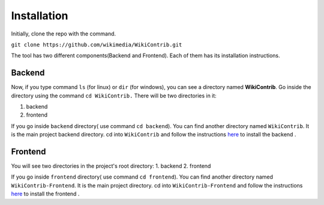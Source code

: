 ============
Installation
============

Initially, clone the repo with the command.

``git clone https://github.com/wikimedia/WikiContrib.git``

The tool has two different components(Backend and Frontend). Each of them has its installation instructions.

Backend
=======

Now, if you type command ``ls`` (for linux) or ``dir`` (for windows), you can see a directory named **WikiContrib**. Go inside the directory using the command ``cd WikiContrib.`` There will be two directories in it:

1. backend
2. frontend

If you go inside ``backend`` directory( use command ``cd backend``). You can find another directory named ``WikiContrib``. It is the main project backend directory.
cd into ``WikiContrib`` and follow the instructions `here <https://github.com/wikimedia/WikiContrib/blob/master/backend/WikiContrib/Install.md/>`_ to install the backend .



Frontend
========

You will see two directories in the project's root directory:
1. backend
2. frontend

If you go inside ``frontend`` directory( use command ``cd frontend``). You can find another directory named ``WikiContrib-Frontend``. It is the main project directory.
cd into ``WikiContrib-Frontend`` and follow the instructions `here <https://github.com/wikimedia/WikiContrib/blob/master/frontend/WikiContrib-Frontend/Install.md/>`_ to install the frontend .
